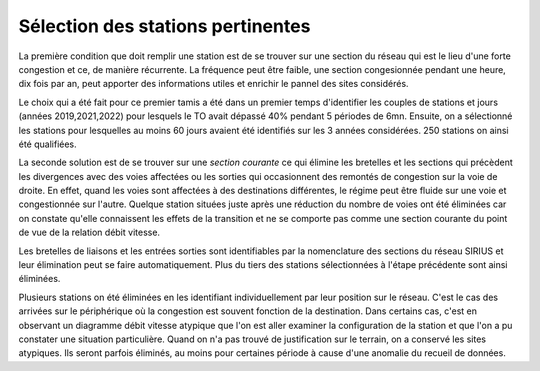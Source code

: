 Sélection des stations pertinentes
==================================
La première condition que doit remplir une station est de se trouver sur une section du réseau qui est le lieu d'une forte congestion et ce, de manière récurrente. La fréquence peut être faible, une section congesionnée pendant une heure, dix fois par an, peut apporter des informations utiles et enrichir le pannel des sites considérés.

Le choix qui a été fait pour ce premier tamis a été dans un premier temps d'identifier les couples de stations et jours (années 2019,2021,2022) pour lesquels le TO avait dépassé 40% pendant 5 périodes de 6mn. Ensuite, on a sélectionné les stations pour lesquelles au moins 60 jours avaient été identifiés sur les 3 années considérées. 250 stations on ainsi été qualifiées.

La seconde solution est de se trouver sur une *section courante* ce qui élimine les bretelles et les sections qui précèdent les divergences avec des voies affectées ou les sorties qui occasionnent des remontés de congestion sur la voie de droite. En effet, quand les voies sont affectées à des destinations différentes, le régime peut être fluide sur une voie et congestionnée sur l'autre. Quelque station situées juste après une réduction du nombre de voies ont été éliminées car on constate qu'elle connaissent les effets de la transition et ne se comporte pas comme une section courante du point de vue de la relation débit vitesse. 

Les bretelles de liaisons et les entrées sorties sont identifiables par la nomenclature des sections du réseau SIRIUS et leur élimination peut se faire automatiquement. Plus du tiers des stations sélectionnées à l'étape précédente sont ainsi éliminées.

Plusieurs stations on été éliminées en les identifiant individuellement par leur position sur le réseau. C'est le cas des arrivées sur le périphérique où la congestion est souvent fonction de la destination. Dans certains cas, c'est en observant un diagramme débit vitesse atypique que l'on est aller examiner la configuration de la station et que l'on a pu constater une situation particulière. Quand on n'a pas trouvé de justification sur le terrain, on a conservé les sites atypiques. Ils seront parfois éliminés, au moins pour certaines période à cause d'une anomalie du recueil de données.








